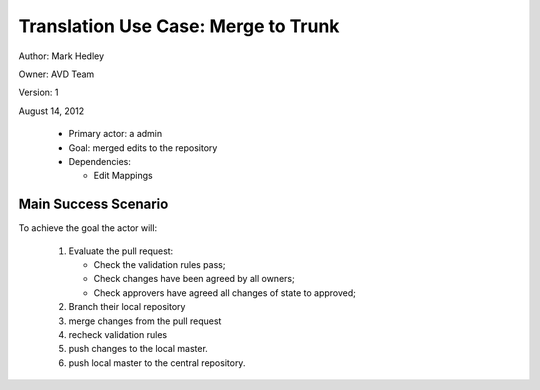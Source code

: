 Translation Use Case: Merge to Trunk
*************************************

Author: Mark Hedley

Owner: AVD Team

Version: 1

August 14, 2012

 * Primary actor: a admin
 * Goal: merged edits to the repository
 * Dependencies:

   * Edit Mappings

Main Success Scenario
=====================

To achieve the goal the actor will:

 #. Evaluate the pull request:

    * Check the validation rules pass;
    * Check changes have been agreed by all owners;
    * Check approvers have agreed all changes of state to approved;

 #. Branch their local repository
 #. merge changes from the pull request
 #. recheck validation rules
 #. push changes to the local master.
 #. push local master to the central repository.

